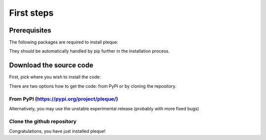 First steps
===========

Prerequisites
-------------

The following packages are required to install pleque:

.. code-block:: bash
   python>=3.5
   numpy
   scipy
   shapely
   scikit-image
   xarray
   pandas
   h5py
   omas

They should be automatically handled by pip further in the installation process.

Download the source code
------------------------

First, pick where you wish to install the code:

.. code-block:: console
   cd /desired/path/

There are two options how to get the code: from PyPI or by cloning the repository.

From PyPI (https://pypi.org/project/pleque/)
^^^^^^^^^^^^^^^^^^^^^^^^^^^^^^^^^^^^^^^^^^^^
.. code-block:: sh
   $ pip install --user pleque

Alternatively, you may use the unstable experimental release (probably with more fixed bugs)

.. highlight:: sh
   pip install --user -i https://test.pypi.org/simple/ pleque

Clone the github repository
^^^^^^^^^^^^^^^^^^^^^^^^^^^
.. highlight:: bash
   git clone https://github.com/kripnerl/pleque.git
   cd pleque
   pip install --user .

Congratulations, you have just installed pleque!
